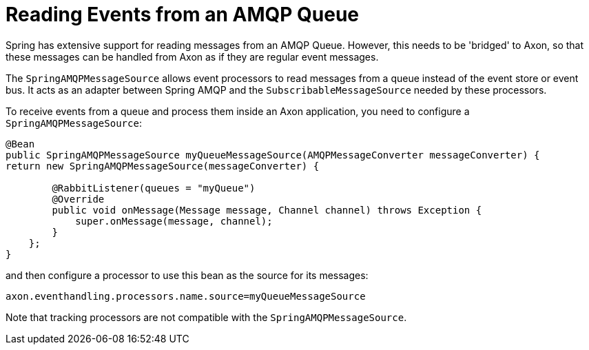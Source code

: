 :navtitle: Reading events from an AMQP Queue
= Reading Events from an AMQP Queue

Spring has extensive support for reading messages from an AMQP Queue. However, this needs to be 'bridged' to Axon, so that these messages can be handled from Axon as if they are regular event messages.

The `SpringAMQPMessageSource` allows event processors to read messages from a queue instead of the event store or event bus. It acts as an adapter between Spring AMQP and the `SubscribableMessageSource` needed by these processors.

To receive events from a queue and process them inside an Axon application, you need to configure a `SpringAMQPMessageSource`:

[source,java]
----
@Bean
public SpringAMQPMessageSource myQueueMessageSource(AMQPMessageConverter messageConverter) {
return new SpringAMQPMessageSource(messageConverter) {

        @RabbitListener(queues = "myQueue")
        @Override
        public void onMessage(Message message, Channel channel) throws Exception {
            super.onMessage(message, channel);
        }
    };
}
----
and then configure a processor to use this bean as the source for its messages:

[source,properties]
----
axon.eventhandling.processors.name.source=myQueueMessageSource
----

Note that tracking processors are not compatible with the `SpringAMQPMessageSource`.